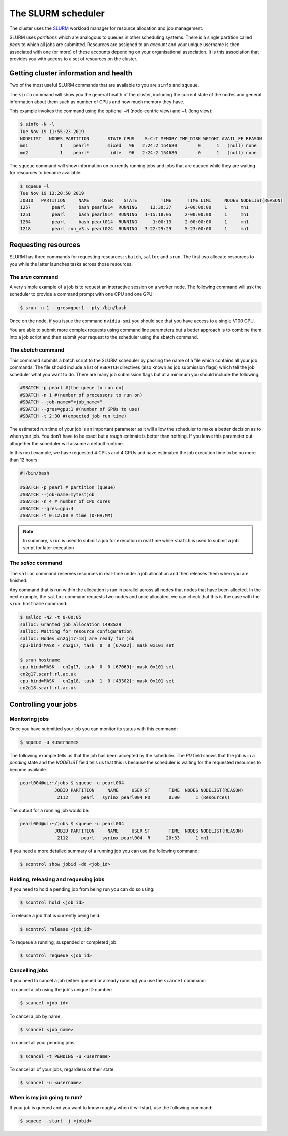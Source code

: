 ###################
The SLURM scheduler
###################

The cluster uses the `SLURM <https://slurm.schedmd.com/>`_ workload manager for resource allocation and job management.

SLURM uses *partitions* which are analogous to queues in other scheduling systems. There is a single partition called *pearl* to which all jobs are submitted. Resources are assigned to an *account* and your unique username is then associated with one (or more) of these accounts depending on your organisational association. It is this association that provides you with access to a set of resources on the cluster.

**************************************
Getting cluster information and health
**************************************

Two of the most useful SLURM commands that are available to you are ``sinfo`` and ``squeue``.

The ``sinfo`` command will show you the general health of the cluster, including the current state of the nodes and general information about them such as number of CPUs and how much memory they have.

This example invokes the command using the optional ``–N`` (node-centric view) and ``–l`` (long view):

.. code-block:: console

   $ sinfo -N -l
   Tue Nov 19 11:55:23 2019
   NODELIST   NODES PARTITION       STATE CPUS    S:C:T MEMORY TMP_DISK WEIGHT AVAIL_FE REASON
   mn1            1    pearl*       mixed   96   2:24:2 154680        0      1   (null) none
   mn2            1    pearl*        idle   96   2:24:2 154680        0      1   (null) none

The ``squeue`` command will show information on currently running jobs and jobs that are queued while they are waiting for resources to become available:

.. code-block:: console

   $ squeue –l
   Tue Nov 19 13:20:50 2019
   JOBID   PARTITION     NAME     USER    STATE         TIME      TIME_LIMI     NODES NODELIST(REASON)
   1257        pearl     bash pearl014  RUNNING     13:30:37     2-00:00:00     1     mn1
   1251        pearl     bash pearl014  RUNNING   1-15:18:05     2-00:00:00     1     mn1
   1264        pearl     bash pearl014  RUNNING      1:00:13     2-00:00:00     1     mn1
   1218        pearl run_v3.s pearl024  RUNNING   3-22:29:29     5-23:00:00     1     mn1

.. seealso::
   Please see the `sinfo <https://slurm.schedmd.com/sinfo.html>`_ and `squeue <https://slurm.schedmd.com/squeue.html>`_ man pages for further information

********************
Requesting resources
********************

SLURM has three commands for requesting resources; ``sbatch``, ``salloc`` and ``srun``. The first two allocate resources to you while the latter launches tasks across those resources.

The *srun* command
==================

A very simple example of a job is to request an interactive session on a worker node. The following command will ask the scheduler to provide a command prompt with one CPU and one GPU:

.. code-block:: console

   $ srun -n 1 --gres=gpu:1 --pty /bin/bash

Once on the node, if you issue the command ``nvidia-smi`` you should see that you have access to a single V100 GPU.

You are able to submit more complex requests using command line parameters but a better approach is to combine them into a job script and then submit your request to the scheduler using the sbatch command.

The *sbatch* command
====================

This command submits a batch script to the SLURM scheduler by passing the name of a file which contains all your job commands. The file should include a list of ``#SBATCH`` directives (also known as job submission flags) which tell the job scheduler what you want to do. There are many job submission flags but at a minimum you should include the following:

.. code-block:: console

   #SBATCH -p pearl #(the queue to run on)
   #SBATCH -n 1 #(number of processors to run on)
   #SBATCH --job-name="<job_name>"
   #SBATCH --gres=gpu:1 #(number of GPUs to use)
   #SBATCH -t 2:30 #(expected job run time)

The estimated run time of your job is an important parameter as it will allow the scheduler to make a better decision as to when your job. You don’t have to be exact but a rough estimate is better than nothing. If you leave this parameter out altogether the scheduler will assume a default runtime.

In this next example, we have requested 4 CPUs and 4 GPUs and have estimated the job execution time to be no more than 12 hours:

.. code-block:: console

   #!/bin/bash
   
   #SBATCH -p pearl # partition (queue)
   #SBATCH --job-name=mytestjob
   #SBATCH -n 4 # number of CPU cores
   #SBATCH --gres=gpu:4
   #SBATCH -t 0:12:00 # time (D-HH:MM)

.. note::

   In summary, ``srun`` is used to submit a job for execution in real time while ``sbatch`` is used to submit a job script for later execution

The *salloc* command
====================

The ``salloc`` command reserves resources in real-time under a job allocation and then releases them when you are finished.

Any command that is run within the allocation is run in parallel across all nodes that nodes that have been allocted. In the next example, the ``salloc`` command requests two nodes and once allocated, we can check that this is the case with the ``srun hostname`` command:

.. code-block:: console

   $ salloc -N2 -t 0-00:05
   salloc: Granted job allocation 1498529
   salloc: Waiting for resource configuration
   salloc: Nodes cn2g[17-18] are ready for job
   cpu-bind=MASK - cn2g17, task  0  0 [67022]: mask 0x101 set
   
   $ srun hostname
   cpu-bind=MASK - cn2g17, task  0  0 [67069]: mask 0x101 set
   cn2g17.scarf.rl.ac.uk
   cpu-bind=MASK - cn2g18, task  1  0 [43302]: mask 0x101 set
   cn2g18.scarf.rl.ac.uk

.. seealso::

   For more detailed information please see the SLURM man pages for `sbatch <https://slurm.schedmd.com/sbatch.html>`_, `srun <https://slurm.schedmd.com/srun.html>`_ and `salloc <https://slurm.schedmd.com/salloc.html>`_.

.. *********************
.. Running parallel jobs
.. *********************

.. .. warning::

..   **ADD PARALLEL JOBS SECTION**

*********************
Controlling your jobs
*********************

Monitoring jobs
===============

Once you have submitted your job you can monitor its status with this command:

.. code-block:: console

   $ squeue -u <username>

The following example tells us that the job has been accepted by the scheduler. The *PD* field shows that the job is in a *pending* state and the *NODELIST* field tells us that this is because the scheduler is waiting for the requested resources to become available.

.. code-block:: console

   pearl004@ui:~/jobs $ squeue -u pearl004
                JOBID PARTITION     NAME     USER ST       TIME  NODES NODELIST(REASON)
                 2112     pearl   syrinx pearl004 PD       0:00      1 (Resources)

The output for a running job would be: 

.. code-block:: console

   pearl004@ui:~/jobs $ squeue -u pearl004
                JOBID PARTITION     NAME     USER ST       TIME  NODES NODELIST(REASON)
                 2112     pearl   syrinx pearl004  R      20:33      1 mn1

If you need a more detailed summary of a running job you can use the following command:

.. code-block:: console

   $ scontrol show jobid -dd <job_id>


Holding, releasing and requeuing jobs
=====================================

If you need to hold a pending job from being run you can do so using:

.. code-block:: console

   $ scontrol hold <job_id>

To release a job that is currently being held:

.. code-block:: console
   
   $ scontrol release <job_id>

To requeue a running, suspended or completed job:

.. code-block:: console

   $ scontrol requeue <job_id>

Cancelling jobs
===============

If you need to cancel a job (either queued or already running) you use the ``scancel`` command:

To cancel a job using the job's unique ID number:

.. code-block:: console

   $ scancel <job_id>

To cancel a job by name:

.. code-block:: console

   $ scancel <job_name>

To cancel all your pending jobs:

.. code-block:: console
   
   $ scancel -t PENDING -u <username>

To cancel all of your jobs, regardless of their state:

.. code-block:: console

   $ scancel -u <username>

When is my job going to run?
============================

If your job is queued and you want to know roughly when it will start, use the following command:

.. code-block:: console

   $ squeue --start -j <jobid>
